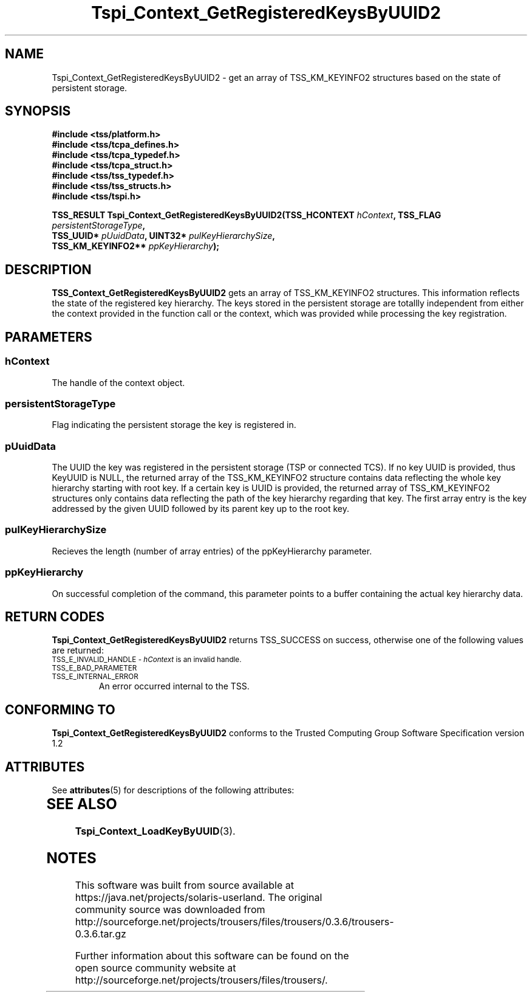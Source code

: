 '\" te
.\" Copyright (C) 2004,2007 International Business Machines Corporation
.\" Written by Kathy Robertson based on the Trusted Computing Group Software Stack Specification Version 1.1 Golden
.\" Revised by Ramon Brandão based on Trusted Computing Group Software Stack Specification Version 1.2
.\"
.de Sh \" Subsection
.br
.if t .Sp
.ne 5
.PP
\fB\\$1\fR
.PP
..
.de Sp \" Vertical space (when we can't use .PP)
.if t .sp .5v
.if n .sp
..
.de Ip \" List item
.br
.ie \\n(.$>=3 .ne \\$3
.el .ne 3
.IP "\\$1" \\$2
..
.TH "Tspi_Context_GetRegisteredKeysByUUID2" 3 "2007-07-06" "TSS 1.2" "TCG Software Stack Developer's Reference"
.SH NAME
Tspi_Context_GetRegisteredKeysByUUID2 \- get an array of TSS_KM_KEYINFO2 structures based on the state of persistent storage.
.SH "SYNOPSIS"
.ad l
.hy 0
.nf
.B #include <tss/platform.h>
.B #include <tss/tcpa_defines.h>
.B #include <tss/tcpa_typedef.h>
.B #include <tss/tcpa_struct.h>
.B #include <tss/tss_typedef.h>
.B #include <tss/tss_structs.h>
.B #include <tss/tspi.h>
.sp
.BI "TSS_RESULT Tspi_Context_GetRegisteredKeysByUUID2(TSS_HCONTEXT     " hContext ",  TSS_FLAG " persistentStorageType ","
.BI "                                                TSS_UUID*        " pUuidData ", UINT32*  " pulKeyHierarchySize ","
.BI "                                                TSS_KM_KEYINFO2** " ppKeyHierarchy ");"
.fi
.sp
.ad
.hy

.SH "DESCRIPTION"
.PP
\fBTSS_Context_GetRegisteredKeysByUUID2\fR  gets an array of TSS_KM_KEYINFO2 structures. This information reflects the state of the registered key hierarchy. The keys stored in the persistent storage are totallly independent from either the context provided in the function call or the context, which was provided while processing the key registration.
.SH "PARAMETERS"
.PP
.SS hContext
The handle of the context object.
.PP
.SS persistentStorageType
Flag indicating the persistent storage the key is registered in.
.PP
.SS pUuidData
The UUID the key was registered in the persistent storage (TSP or connected TCS). If no key UUID is provided, thus KeyUUID is NULL, the returned array of the TSS_KM_KEYINFO2 structure contains data reflecting the whole key hierarchy starting with root key. If a certain key is UUID is provided, the returned array of TSS_KM_KEYINFO2 structures only contains data reflecting the path of the key hierarchy regarding that key. The first array entry is the key addressed by the given UUID followed by its parent key up to the root key. 
.PP
.SS pulKeyHierarchySize
Recieves the length (number of array entries) of the ppKeyHierarchy parameter.
.PP
.SS ppKeyHierarchy
On successful completion of the command, this parameter points to a buffer containing the actual key hierarchy data. 
.SH "RETURN CODES"
.PP
\fBTspi_Context_GetRegisteredKeysByUUID2\fR returns TSS_SUCCESS on success, otherwise one of the following values are returned:
.TP
.SM TSS_E_INVALID_HANDLE - \fIhContext\fR is an invalid handle.
.TP
.SM TSS_E_BAD_PARAMETER
.TP
.SM TSS_E_INTERNAL_ERROR
An error occurred internal to the TSS.
.SH "CONFORMING TO"

.PP
\fBTspi_Context_GetRegisteredKeysByUUID2\fR conforms to the Trusted Computing Group Software Specification version 1.2

.\" Oracle has added the ARC stability level to this manual page
.SH ATTRIBUTES
See
.BR attributes (5)
for descriptions of the following attributes:
.sp
.TS
box;
cbp-1 | cbp-1
l | l .
ATTRIBUTE TYPE	ATTRIBUTE VALUE 
=
Availability	library/security/trousers
=
Stability	Uncommitted
.TE 
.PP
.SH "SEE ALSO"

.PP
\fBTspi_Context_LoadKeyByUUID\fR(3).


.SH NOTES

.\" Oracle has added source availability information to this manual page
This software was built from source available at https://java.net/projects/solaris-userland.  The original community source was downloaded from  http://sourceforge.net/projects/trousers/files/trousers/0.3.6/trousers-0.3.6.tar.gz

Further information about this software can be found on the open source community website at http://sourceforge.net/projects/trousers/files/trousers/.
